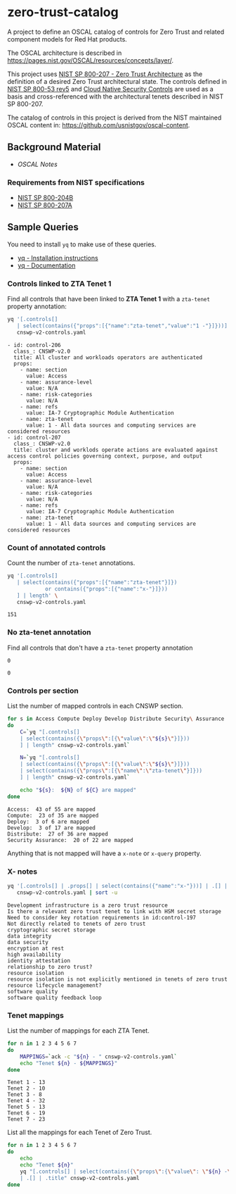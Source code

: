 * zero-trust-catalog

A project to define an OSCAL catalog of controls for Zero Trust and related component models for
Red Hat products.

The OSCAL architecture is described in https://pages.nist.gov/OSCAL/resources/concepts/layer/.

This project uses [[https://nvlpubs.nist.gov/nistpubs/SpecialPublications/NIST.SP.800-207.pdf][NIST SP 800-207 - Zero Trust Architecture]] as the definition of a desired Zero
Trust architectural state. The controls defined in [[https://nvlpubs.nist.gov/nistpubs/SpecialPublications/NIST.SP.800-53r5.pdf][NIST SP 800-53 rev5]] and
[[https://github.com/cloud-native-security-controls/controls-catalog][Cloud Native Security Controls]] are used as a basis and cross-referenced with the architectural
tenets described in NIST SP 800-207.

The catalog of controls in this project is derived from the NIST maintained OSCAL content in:
https://github.com/usnistgov/oscal-content.

** Background Material

+ [[doc/README.org][OSCAL Notes]]

*** Requirements from NIST specifications

+ [[file:NIST/nist-sp-800-204b.org][NIST SP 800-204B]]
+ [[file:NIST/nist-sp-800-207a.org][NIST SP 800-207A]]

** Sample Queries

You need to install ~yq~ to make use of these queries.

+ [[https://github.com/mikefarah/yq?tab=readme-ov-file#install][yq - Installation instructions]]
+ [[https://mikefarah.gitbook.io/yq][yq - Documentation]]

*** Controls linked to ZTA Tenet 1

Find all controls that have been linked to *ZTA Tenet 1* with a ~zta-tenet~ property annotation:

#+begin_src sh :results output :exports both
yq '[.controls[]
   | select(contains({"props":[{"name":"zta-tenet","value":"1 -"}]}))]' \
   cnswp-v2-controls.yaml
#+end_src

#+RESULTS:
#+begin_example
- id: control-206
  class_: CNSWP-v2.0
  title: All cluster and workloads operators are authenticated
  props:
    - name: section
      value: Access
    - name: assurance-level
      value: N/A
    - name: risk-categories
      value: N/A
    - name: refs
      value: IA-7 Cryptographic Module Authentication
    - name: zta-tenet
      value: 1 - All data sources and computing services are considered resources
- id: control-207
  class_: CNSWP-v2.0
  title: cluster and worklods operate actions are evaluated against access control policies governing context, purpose, and output
  props:
    - name: section
      value: Access
    - name: assurance-level
      value: N/A
    - name: risk-categories
      value: N/A
    - name: refs
      value: IA-7 Cryptographic Module Authentication
    - name: zta-tenet
      value: 1 - All data sources and computing services are considered resources
#+end_example

*** Count of annotated controls

Count the number of ~zta-tenet~ annotations.

#+begin_src sh :results output :exports both
yq '[.controls[]
   | select(contains({"props":[{"name":"zta-tenet"}]})
            or contains({"props":[{"name":"x-"}]}))
   ] | length' \
   cnswp-v2-controls.yaml
#+end_src

#+RESULTS:
: 151

*** No zta-tenet annotation

Find all controls that don't have a ~zta-tenet~ property annotation

#+begin_src sh :results output :exports results
yq '[.controls[]
   | select(contains({"props":[{"name":"zta-tenet"}]}) == false
            and contains({"props":[{"name":"x-"}]}) == false)
   ] | length' \
   cnswp-v2-controls.yaml
#+end_src

#+RESULTS:
: 0

#+begin_src sh :results output :exports results
yq '[.controls[]
   | select(contains({"props":[{"name":"zta-tenet"}]}) == false
            and contains({"props":[{"name":"x-"}]}) == false)
   ] | .[] | .id' \
   cnswp-v2-controls.yaml
#+end_src

#+RESULTS:
: 0

*** Controls per section

List the number of mapped controls in each CNSWP section.

#+begin_src sh :results output :exports both
for s in Access Compute Deploy Develop Distribute Security\ Assurance
do
    C=`yq "[.controls[]
    | select(contains({\"props\":[{\"value\":\"${s}\"}]}))
    ] | length" cnswp-v2-controls.yaml`

    N=`yq "[.controls[]
    | select(contains({\"props\":[{\"value\":\"${s}\"}]}))
    | select(contains({\"props\":[{\"name\":\"zta-tenet\"}]}))
    ] | length" cnswp-v2-controls.yaml`

    echo "${s}:  ${N} of ${C} are mapped"
done
#+end_src

#+RESULTS:
: Access:  43 of 55 are mapped
: Compute:  23 of 35 are mapped
: Deploy:  3 of 6 are mapped
: Develop:  3 of 17 are mapped
: Distribute:  27 of 36 are mapped
: Security Assurance:  20 of 22 are mapped

Anything that is not mapped will have a ~x-note~ or ~x-query~ property.

*** X- notes

#+begin_src sh :results output :exports both
yq '[.controls[] | .props[] | select(contains({"name":"x-"}))] | .[] | .value ' \
   cnswp-v2-controls.yaml | sort -u
#+end_src

#+RESULTS:
#+begin_example
Development infrastructure is a zero trust resource
Is there a relevant zero trust tenet to link with HSM secret storage
Need to consider key rotation requirements in id:control-197
Not directly related to tenets of zero trust
cryptographic secret storage
data integrity
data security
encryption at rest
high availability
identity attestation
relationship to zero trust?
resource isolation
resource isolation is not explicitly mentioned in tenets of zero trust
resource lifecycle management?
software quality
software quality feedback loop
#+end_example

*** Tenet mappings

List the number of mappings for each ZTA Tenet.

#+begin_src sh :results output :exports both
for n in 1 2 3 4 5 6 7
do
    MAPPINGS=`ack -c "${n} - " cnswp-v2-controls.yaml`
    echo "Tenet ${n} - ${MAPPINGS}"
done
#+end_src

#+RESULTS:
: Tenet 1 - 13
: Tenet 2 - 10
: Tenet 3 - 8
: Tenet 4 - 32
: Tenet 5 - 13
: Tenet 6 - 19
: Tenet 7 - 23

List all the mappings for each Tenet of Zero Trust.

#+begin_src sh :results output :exports both
for n in 1 2 3 4 5 6 7
do
    echo
    echo "Tenet ${n}"
    yq "[.controls[] | select(contains({\"props\":{\"value\": \"${n} -\"}}))]
    | .[] | .title" cnswp-v2-controls.yaml
done
#+end_src

